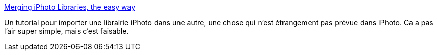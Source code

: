 :jbake-type: post
:jbake-status: published
:jbake-title: Merging iPhoto Libraries, the easy way
:jbake-tags: documentation,tutorial,image,macosx,photographie,_mois_août,_année_2006
:jbake-date: 2006-08-04
:jbake-depth: ../
:jbake-uri: shaarli/1154716847000.adoc
:jbake-source: https://nicolas-delsaux.hd.free.fr/Shaarli?searchterm=http%3A%2F%2Fwww.macosxhints.com%2Fcomment.php%3Fmode%3Dview%26cid%3D42839%26query%3Dmerge%2520iphoto%2520library&searchtags=documentation+tutorial+image+macosx+photographie+_mois_ao%C3%BBt+_ann%C3%A9e_2006
:jbake-style: shaarli

http://www.macosxhints.com/comment.php?mode=view&cid=42839&query=merge%20iphoto%20library[Merging iPhoto Libraries, the easy way]

Un tutorial pour importer une librairie iPhoto dans une autre, une chose qui n'est étrangement pas prévue dans iPhoto. Ca a pas l'air super simple, mais c'est faisable.
